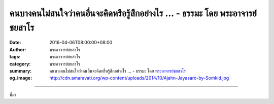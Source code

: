คนบางคนไม่สนใจว่าคนอื่นจะคิดหรือรู้สึกอย่างไร ... - ธรรมะ โดย พระอาจารย์ชยสาโร
##############################################################################

:date: 2016-04-06T08:00:00+08:00
:author: พระอาจารย์ชยสาโร
:tags: พระอาจารย์ชยสาโร
:category: พระอาจารย์ชยสาโร
:summary: คนบางคนไม่สนใจว่าคนอื่นจะคิดหรือรู้สึกอย่างไร ...
          - ธรรมะ โดย `พระอาจารย์ชยสาโร`_
:og_image: http://cdn.amaravati.org/wp-content/uploads/2014/10/Ajahn-Jayasaro-by-Somkid.jpg


.. raw:: html

  <p>คนบางคนไม่สนใจว่าคนอื่นจะคิดหรือรู้สึกอย่างไร มั่นใจในตัวเองมากและคิดว่าตัวเองฉลาด เลยทำอะไรตามใจตัวเอง ไม่ยอมรับผิดชอบต่อความทุกข์ที่ตนเองก่อให้ผู้อื่น คิดว่าตัวเองเป็นผู้ชนะ ส่วนคนอื่นๆ เป็นคนอ่อนแอแพ้พ่าย</p><p> คนอีกประเภทใส่ใจในความคิดและความรู้สึกของคนอื่นมากเกินไป เอาแต่กังวลว่าคนอื่นจะตัดสินการกระทำของตัวเองอย่างไร อยากให้คนทุกคนชื่นชอบ บางคราวถึงกับทำในสิ่งที่รู้ว่าผิด เพราะปรารถนาคำยกย่องสรรเสริญและหวั่นเกรงเสียงวิพากษ์วิจารณ์</p><p> คนประเภทแรกยึดตนเป็นสรณะ ส่วนประเภทหลังยึดผู้อื่นเป็นสรณะ ที่พึ่งเหล่านี้คับแคบ เบาปัญญาและไม่ช่วยให้เราปลอดภัยเลย  พระพุทธองค์ทรงสอนให้เรายึดพระธรรมเป็นสรณะ ให้ดำเนินชีวิตอยู่บนหลักของทาน ศีล ภาวนา</p><p> ธรรมะคำสอน โดย พระอาจารย์ชยสาโร<br/> แปลถอดความ โดย ปิยสีโลภิกขุ</p>

.. image:: https://scontent.fkhh1-2.fna.fbcdn.net/v/t31.0-8/12961316_886254191483268_159349974592741208_o.jpg?oh=78667fa95c41ca667e45eb4a6726a904&oe=5B120519
   :align: center
   :alt: คนบางคนไม่สนใจว่าคนอื่นจะคิดหรือรู้สึกอย่างไร

----

ที่มา

.. raw:: html

  <iframe src="https://www.facebook.com/plugins/post.php?href=https%3A%2F%2Fwww.facebook.com%2Fjayasaro.panyaprateep.org%2Fposts%2F886254191483268%3A0" width="auto" height="647" style="border:none;overflow:hidden" scrolling="no" frameborder="0" allowTransparency="true"></iframe>

.. _พระอาจารย์ชยสาโร: https://th.wikipedia.org/wiki/พระฌอน_ชยสาโร
